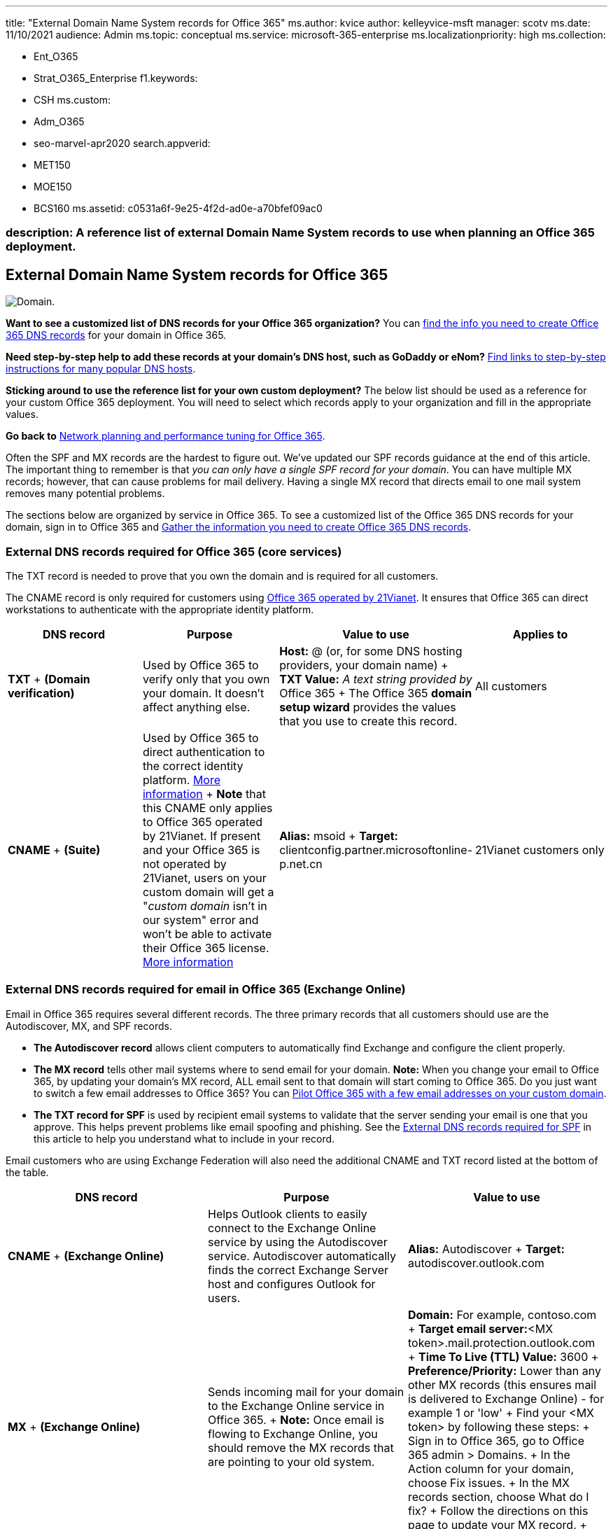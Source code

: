 '''

title: "External Domain Name System records for Office 365" ms.author: kvice author: kelleyvice-msft manager: scotv ms.date: 11/10/2021 audience: Admin ms.topic: conceptual ms.service: microsoft-365-enterprise ms.localizationpriority: high ms.collection:

* Ent_O365
* Strat_O365_Enterprise f1.keywords:
* CSH ms.custom:
* Adm_O365
* seo-marvel-apr2020 search.appverid:
* MET150
* MOE150
* BCS160 ms.assetid: c0531a6f-9e25-4f2d-ad0e-a70bfef09ac0

=== description: A reference list of external Domain Name System records to use when planning an Office 365 deployment.

== External Domain Name System records for Office 365

image::../media/e05b1c78-1df0-4200-ba40-6e26b7ead68f.png[Domain.]

*Want to see a customized list of DNS records for your Office 365 organization?* You can xref:../admin/get-help-with-domains/information-for-dns-records.adoc[find the info you need to create Office 365 DNS records] for your domain in Office 365.

*Need step-by-step help to add these records at your domain's DNS host, such as GoDaddy or eNom?* xref:../admin/get-help-with-domains/create-dns-records-at-any-dns-hosting-provider.adoc[Find links to step-by-step instructions for many popular DNS hosts].

*Sticking around to use the reference list for your own custom deployment?* The below list should be used as a reference for your custom Office 365 deployment.
You will need to select which records apply to your organization and fill in the appropriate values.

*Go back to* xref:./network-planning-and-performance.adoc[Network planning and performance tuning for Office 365].

Often the SPF and MX records are the hardest to figure out.
We've updated our SPF records guidance at the end of this article.
The important thing to remember is that _you can only have a single SPF record for your domain_.
You can have multiple MX records;
however, that can cause problems for mail delivery.
Having a single MX record that directs email to one mail system removes many potential problems.

The sections below are organized by service in Office 365.
To see a customized list of the Office 365 DNS records for your domain, sign in to Office 365 and https://support.office.com/article/77f90d4a-dc7f-4f09-8972-c1b03ea85a67[Gather the information you need to create Office 365 DNS records].

=== External DNS records required for Office 365 (core services)

+++<a name="BKMK_ReqdCore">++++++</a>+++

The TXT record is needed to prove that you own the domain and is required for all customers.

The CNAME record is only required for customers using link:/microsoft-365/admin/services-in-china/services-in-china[Office 365 operated by 21Vianet].
It ensures that Office 365 can direct workstations to authenticate with the appropriate identity platform.

|===
| DNS record | Purpose | Value to use | Applies to

| *TXT* + *(Domain verification)*
| Used by Office 365 to verify only that you own your domain.
It doesn't affect anything else.
| *Host:* @ (or, for some DNS hosting providers, your domain name) + *TXT Value:* _A text string provided by_ Office 365 + The Office 365 *domain setup wizard* provides the values that you use to create this record.
| All customers

| *CNAME* + *(Suite)*
| Used by Office 365 to direct authentication to the correct identity platform.
link:../admin/services-in-china/purpose-of-cname.md?viewFallbackFrom=o365-worldwide[More information] + *Note* that this CNAME only applies to Office 365 operated by 21Vianet.
If present and your Office 365 is not operated by 21Vianet, users on your custom domain will get a "_custom domain_ isn't in our system" error and won't be able to activate their Office 365 license.
link:/office365/servicedescriptions/office-365-platform-service-description/office-365-operated-by-21vianet[More information]
| *Alias:* msoid + *Target:* clientconfig.partner.microsoftonline-p.net.cn
| 21Vianet customers only
|===

=== External DNS records required for email in Office 365 (Exchange Online)

+++<a name="BKMK_ReqdCore">++++++</a>+++

Email in Office 365 requires several different records.
The three primary records that all customers should use are the Autodiscover, MX, and SPF records.

* *The Autodiscover record* allows client computers to automatically find Exchange and configure the client properly.
* *The MX record* tells other mail systems where to send email for your domain.
*Note:* When you change your email to Office 365, by updating your domain's MX record, ALL email sent to that domain will start coming to Office 365.
Do you just want to switch a few email addresses to Office 365?
You can https://support.office.com/article/39cee536-6a03-40cf-b9c1-f301bb6001d7[Pilot Office 365 with a few email addresses on your custom domain].
* *The TXT record for SPF* is used by recipient email systems to validate that the server sending your email is one that you approve.
This helps prevent problems like email spoofing and phishing.
See the link:external-domain-name-system-records.md#BKMK_SPFrecords[External DNS records required for SPF] in this article to help you understand what to include in your record.

Email customers who are using Exchange Federation will also need the additional CNAME and TXT record listed at the bottom of the table.

|===
| DNS record | Purpose | Value to use

| *CNAME* + *(Exchange Online)*
| Helps Outlook clients to easily connect to the Exchange Online service by using the Autodiscover service.
Autodiscover automatically finds the correct Exchange Server host and configures Outlook for users.
| *Alias:* Autodiscover + *Target:* autodiscover.outlook.com

| *MX* + *(Exchange Online)*
| Sends incoming mail for your domain to the Exchange Online service in Office 365.
+ *Note:* Once email is flowing to Exchange Online, you should remove the MX records that are pointing to your old system.
| *Domain:* For example, contoso.com + *Target email server:*<MX token>.mail.protection.outlook.com + *Time To Live (TTL) Value:* 3600 + *Preference/Priority:* Lower than any other MX records (this ensures mail is delivered to Exchange Online) - for example 1 or 'low' + Find your <MX token> by following these steps: + Sign in to Office 365, go to Office 365 admin > Domains.
+ In the Action column for your domain, choose Fix issues.
+ In the MX records section, choose What do I fix?
+ Follow the directions on this page to update your MX record.
+ link:../admin/setup/domains-faq.yml[What is MX priority?]

| *SPF (TXT)* + *(Exchange Online)*
| Helps to prevent other people from using your domain to send spam or other malicious email.
Sender policy framework (SPF) records work by identifying the servers that are authorized to send email from your domain.
| link:external-domain-name-system-records.md#BKMK_SPFrecords[External DNS records required for SPF]

| *TXT* + *(Exchange federation)*
| Used for Exchange federation for hybrid deployment.
| *TXT record 1:* For example, contoso.com and associated custom-generated, domain-proof hash text (for example, Y96nu89138789315669824) + *TXT record 2:* For example, exchangedelegation.contoso.com and associated custom-generated, domain-proof hash text (for example, Y3259071352452626169)

| *CNAME* + *(Exchange federation)*
| Helps Outlook clients to easily connect to the Exchange Online service by using the Autodiscover service when your company is using Exchange federation.
Autodiscover automatically finds the correct Exchange Server host and configures Outlook for your users.
| *Alias:* For example, Autodiscover.service.contoso.com + *Target:* autodiscover.outlook.com
|===

=== External DNS records required for Skype for Business Online

+++<a name="BKMK_ReqdCore">++++++</a>+++

There are specific steps to take when you use https://support.office.com/article/8548a211-3fe7-47cb-abb1-355ea5aa88a2#BKMK_LYO[Office 365 URLs and IP address ranges] to make sure your network is configured correctly.

____
[!NOTE] These DNS records also apply to Teams, especially in a hybrid Teams and Skype for Business scenario, where certain federation issues could arise.
____

|===
| DNS record | Purpose | Value to use

| *SRV* + *(Skype for Business Online)*
| Allows your Office 365 domain to share instant messaging (IM) features with external clients by enabling SIP federation.
Read more about https://support.office.com/article/8548a211-3fe7-47cb-abb1-355ea5aa88a2#BKMK_LYO[Office 365 URLs and IP address ranges].
| *Service:* sipfederationtls + *Protocol:* TCP + *Priority:* 100 + *Weight:* 1 + *Port:* 5061 + *Target:* sipfed.online.lync.com + *Note:* If the firewall or proxy server blocks SRV lookups on an external DNS, you should add this record to the internal DNS record.

| *SRV* + *(Skype for Business Online)*
| Used by Skype for Business to coordinate the flow of information between Lync clients.
| *Service:* sip + *Protocol:* TLS + *Priority:* 100 + *Weight:* 1 + *Port:* 443 + *Target:* sipdir.online.lync.com

| *CNAME* + *(Skype for Business Online)*
| Used by the Lync client to help find the Skype for Business Online service and sign in.
| *Alias:* sip + *Target:* sipdir.online.lync.com + For more information, see https://support.office.com/article/8548a211-3fe7-47cb-abb1-355ea5aa88a2#BKMK_LYO[Office 365 URLs and IP address ranges].

| *CNAME* + *(Skype for Business Online)*
| Used by the Lync mobile client to help find the Skype for Business Online service and sign in.
| *Alias:* lyncdiscover + *Target:* webdir.online.lync.com
|===

=== External DNS records required for Office 365 Single Sign-On

+++<a name="BKMK_ReqdCore">++++++</a>+++

|===
| DNS record | Purpose | Value to use

| *Host (A)*
| Used for single sign-on (SSO).
It provides the endpoint for your off-premises users (and on-premises users, if you like) to connect to your Active Directory Federation Services (AD FS) federation server proxies or load-balanced virtual IP (VIP).
| *Target:* For example, sts.contoso.com
|===

=== External DNS records required for SPF

+++<a name="BKMK_SPFrecords">++++++</a>+++

____
[!IMPORTANT] SPF is designed to help prevent spoofing, but there are spoofing techniques that SPF cannot protect against.
In order to protect against these, once you have set up SPF, you should also configure DKIM and DMARC for Office 365.
To get started, see xref:../security/office-365-security/use-dkim-to-validate-outbound-email.adoc[Use DKIM to validate outbound email sent from your domain in Office 365].
Next, see xref:../security/office-365-security/use-dmarc-to-validate-email.adoc[Use DMARC to validate email in Office 365].
____

SPF records are TXT records that help to prevent other people from using your domain to send spam or other malicious email.
Sender policy framework (SPF) records work by identifying the servers that are authorized to send email from your domain.

You can only have one SPF record (that is, a TXT record that defines SPF) for your domain.
That single record can have a few different inclusions but the total DNS lookups that result can't be more than 10 (this helps prevent denial of service attacks).
See the table and other examples below to help you create or update the right SPF record values for your environment.

==== Structure of an SPF record

All SPF records contain three parts: the declaration that it is an SPF record, the domains, and IP addresses that should be sending email, and an enforcement rule.
You need all three in a valid SPF record.
Here's an example of a common SPF record for Office 365 when you use only Exchange Online email:

[,dns]
----
TXT Name @
Values: v=spf1 include:spf.protection.outlook.com -all
----

An email system that receives an email from your domain looks at the SPF record, and if the email server that sent the message was an Office 365 server, the message is accepted.
If the server that sent the message was your old mail system or a malicious system on the Internet, for example, the SPF check might fail and the message wouldn't be delivered.
Checks like this help to prevent spoofing and phishing messages.

==== Choose the SPF record structure you need

For scenarios where you're not just using Exchange Online email for Office 365 (for example, when you use email originating from SharePoint Online as well), use the following table to determine what to include in the value of the record.

____
[!NOTE] If you have a complicated scenario that includes, for example, edge email servers for managing email traffic across your firewall, you'll have a more detailed SPF record to set up.
Learn how: xref:../security/office-365-security/set-up-spf-in-office-365-to-help-prevent-spoofing.adoc[Set up SPF records in Office 365 to help prevent spoofing].
You can also learn much more about how SPF works with Office 365 by reading xref:../security/office-365-security/how-office-365-uses-spf-to-prevent-spoofing.adoc[How Office 365 uses Sender Policy Framework (SPF) to help prevent spoofing].
____

|===
| Number | If you're using... | Purpose | Add these includes

| 1
| All email systems (required)
| All SPF records start with this value
| v=spf1

| 2
| Exchange Online (common)
| Use with just Exchange Online
| include:spf.protection.outlook.com

| 3
| Third-party email system (less common)
|
| include:<email system like mail.contoso.com>

| 4
| On-premises mail system (less common)
| Use if you're using Exchange Online Protection or Exchange Online plus another mail system
| ip4:<0.0.0.0> + ip6:< : : > + include:<mail.contoso.com> + The value in brackets (<>) should be other mail systems that will send email for your domain.

| 5
| All email systems (required)
|
| -all
|===

==== Example: Adding to an existing SPF record

+++<a name="bkmk_addtospf">++++++</a>+++

If you already have an SPF record, you'll need to add or update values for Office 365.
For example, say your existing SPF record for contoso.com is this:

[,dns]
----
TXT Name @
Values: v=spf1 ip4:60.200.100.30 include:smtp.adatum.com -all
----

Now you're updating your SPF record for Office 365.
You'll edit your current record so you have an SPF record that includes the values that you need.
For Office 365, "spf.protection.outlook.com".

Correct:

[,dns]
----
TXT Name @
Values: v=spf1 ip4:60.200.100.30 include:spf.protection.outlook.com include:smtp.adatum.com -all
----

Incorrect:

[,dns]
----
Record 1:
TXT Name @
Values: v=spf1 ip4:60.200.100.30 include:smtp.adatum.com -all
Record 2:
Values: v=spf1 include:spf.protection.outlook.com -all
----

==== More examples of common SPF values

+++<a name="bkmk_addtospf">++++++</a>+++

If you are using the full Office 365 suite and are using MailChimp to send marketing emails on your behalf, your SPF record at contoso.com might look like the following, which uses rows 1, 3, and 5 from the table above.
Remember, rows 1 and 5 are required.

[,dns]
----
TXT Name @
Values: v=spf1 include:spf.protection.outlook.com include:servers.mcsv.net -all
----

Alternatively, if you have an Exchange Hybrid configuration where email will be sent from both Office 365 and your on-premises mail system, your SPF record at contoso.com might look like this:

[,dns]
----
TXT Name @
Values: v=spf1 include:spf.protection.outlook.com include:mail.contoso.com -all
----

These are some common examples that can help you adapt your existing SPF record when you add your domain to Office 365 for email.
If you have a complicated scenario that includes, for example, edge email servers for managing email traffic across your firewall, you'll have a more detailed SPF record to set up.
Learn how: xref:../security/office-365-security/set-up-spf-in-office-365-to-help-prevent-spoofing.adoc[Set up SPF records in Office 365 to help prevent spoofing].

Here's a short link you can use to come back: https://aka.ms/o365edns
